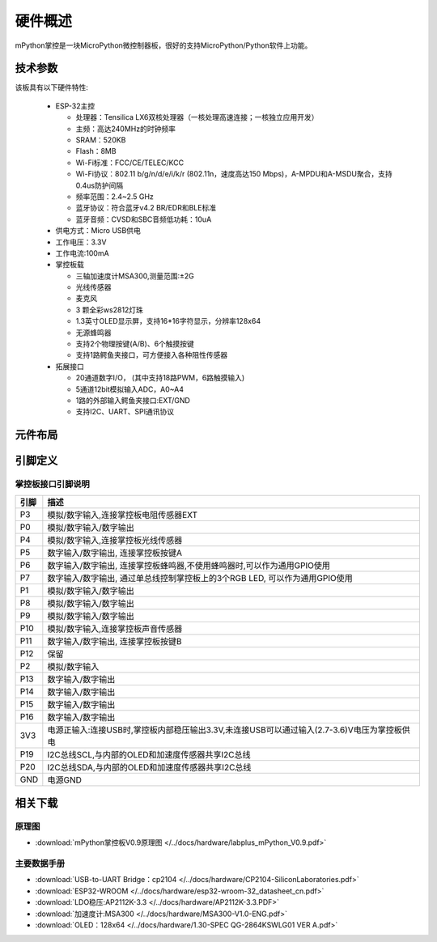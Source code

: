 硬件概述
====================

mPython掌控是一块MicroPython微控制器板，很好的支持MicroPython/Python软件上功能。

.. image:: /images/掌控-立2.png

技术参数
-----------

该板具有以下硬件特性:

  - ESP-32主控

    - 处理器：Tensilica LX6双核处理器（一核处理高速连接；一核独立应用开发）
    - 主频：高达240MHz的时钟频率
    -	SRAM：520KB
    - Flash：8MB
    - Wi-Fi标准：FCC/CE/TELEC/KCC
    - Wi-Fi协议：802.11 b/g/n/d/e/i/k/r (802.11n，速度高达150 Mbps)，A-MPDU和A-MSDU聚合，支持0.4us防护间隔
    - 频率范围：2.4~2.5 GHz
    - 蓝牙协议：符合蓝牙v4.2 BR/EDR和BLE标准
    - 蓝牙音频：CVSD和SBC音频低功耗：10uA

  - 供电方式：Micro USB供电
  - 工作电压：3.3V
  - 工作电流:100mA
  - 掌控板载

    - 三轴加速度计MSA300,测量范围:±2G
    - 光线传感器
    - 麦克风
    - 3 颗全彩ws2812灯珠
    - 1.3英寸OLED显示屏，支持16*16字符显示，分辨率128x64
    - 无源蜂鸣器
    - 支持2个物理按键(A/B)、6个触摸按键
    - 支持1路鳄鱼夹接口，可方便接入各种阻性传感器

  - 拓展接口

    - 20通道数字I/O， (其中支持18路PWM，6路触摸输入)
    - 5通道12bit模拟输入ADC，A0~A4  
    - 1路的外部输入鳄鱼夹接口:EXT/GND
    - 支持I2C、UART、SPI通讯协议


元件布局
--------------

.. image:: /images/布局-正面.png

.. image:: /images/布局-背面.png


.. _mpython_pinout:

引脚定义
--------------

.. image:: /images/掌控板引脚定义-正面.png

.. image:: /images/掌控板引脚定义-背面.png

.. image:: /images/掌控板-pinout_wroom.png


掌控板接口引脚说明
++++++++++++++++



==========  ====================================  
 引脚         描述
==========  ====================================  
 P3          模拟/数字输入,连接掌控板电阻传感器EXT
 P0          模拟/数字输入/数字输出
 P4          模拟/数字输入,连接掌控板光线传感器  
 P5          数字输入/数字输出, 连接掌控板按键A
 P6          数字输入/数字输出, 连接掌控板蜂鸣器,不使用蜂鸣器时,可以作为通用GPIO使用
 P7          数字输入/数字输出, 通过单总线控制掌控板上的3个RGB LED, 可以作为通用GPIO使用
 P1          模拟/数字输入/数字输出 
 P8          模拟/数字输入/数字输出
 P9          模拟/数字输入/数字输出
 P10         模拟/数字输入,连接掌控板声音传感器
 P11         数字输入/数字输出, 连接掌控板按键B
 P12         保留
 P2          模拟/数字输入
 P13         数字输入/数字输出
 P14         数字输入/数字输出
 P15         数字输入/数字输出
 P16         数字输入/数字输出
 3V3         电源正输入:连接USB时,掌控板内部稳压输出3.3V,未连接USB可以通过输入(2.7-3.6)V电压为掌控板供电
 P19         I2C总线SCL,与内部的OLED和加速度传感器共享I2C总线
 P20         I2C总线SDA,与内部的OLED和加速度传感器共享I2C总线
 GND         电源GND
==========  ====================================  









相关下载
--------------

原理图
++++++

* :download:`mPython掌控板V0.9原理图 </../docs/hardware/labplus_mPython_V0.9.pdf>`

主要数据手册
+++++++

* :download:`USB-to-UART Bridge：cp2104 </../docs/hardware/CP2104-SiliconLaboratories.pdf>`
* :download:`ESP32-WROOM </../docs/hardware/esp32-wroom-32_datasheet_cn.pdf>`
* :download:`LDO稳压:AP2112K-3.3 </../docs/hardware/AP2112K-3.3.PDF>`
* :download:`加速度计:MSA300 </../docs/hardware/MSA300-V1.0-ENG.pdf>`
* :download:`OLED：128x64 </../docs/hardware/1.30-SPEC QG-2864KSWLG01 VER A.pdf>`

